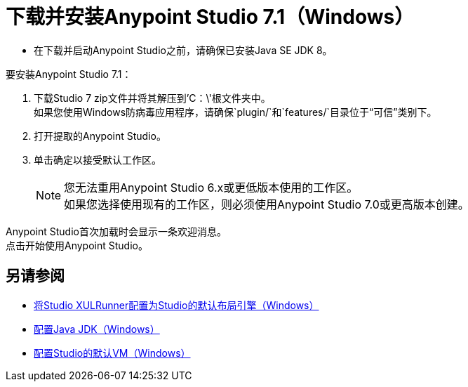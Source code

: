 = 下载并安装Anypoint Studio 7.1（Windows）

* 在下载并启动Anypoint Studio之前，请确保已安装Java SE JDK 8。

要安装Anypoint Studio 7.1：

. 下载Studio 7 zip文件并将其解压到'C：\'根文件夹中。 +
如果您使用Windows防病毒应用程序，请确保`plugin/`和`features/`目录位于“可信”类别下。
. 打开提取的Anypoint Studio。
. 单击确定以接受默认工作区。 +
+
[NOTE]
--
您无法重用Anypoint Studio 6.x或更低版本使用的工作区。 +
如果您选择使用现有的工作区，则必须使用Anypoint Studio 7.0或更高版本创建。
--

Anypoint Studio首次加载时会显示一条欢迎消息。 +
点击开始使用Anypoint Studio。

== 另请参阅

*  link:/anypoint-studio/v/7.1/studio-xulrunner-wx-task[将Studio XULRunner配置为Studio的默认布局引擎（Windows）]
*  link:/anypoint-studio/v/7.1/jdk-requirement-wx-workflow[配置Java JDK（Windows）]
*  link:/anypoint-studio/v/7.1/studio-configure-vm-task-wx[配置Studio的默认VM（Windows）]
